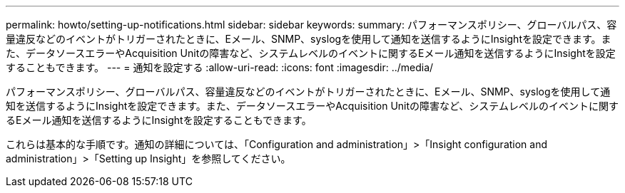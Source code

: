 ---
permalink: howto/setting-up-notifications.html 
sidebar: sidebar 
keywords:  
summary: パフォーマンスポリシー、グローバルパス、容量違反などのイベントがトリガーされたときに、Eメール、SNMP、syslogを使用して通知を送信するようにInsightを設定できます。また、データソースエラーやAcquisition Unitの障害など、システムレベルのイベントに関するEメール通知を送信するようにInsightを設定することもできます。 
---
= 通知を設定する
:allow-uri-read: 
:icons: font
:imagesdir: ../media/


[role="lead"]
パフォーマンスポリシー、グローバルパス、容量違反などのイベントがトリガーされたときに、Eメール、SNMP、syslogを使用して通知を送信するようにInsightを設定できます。また、データソースエラーやAcquisition Unitの障害など、システムレベルのイベントに関するEメール通知を送信するようにInsightを設定することもできます。

これらは基本的な手順です。通知の詳細については、「Configuration and administration」>「Insight configuration and administration」>「Setting up Insight」を参照してください。
